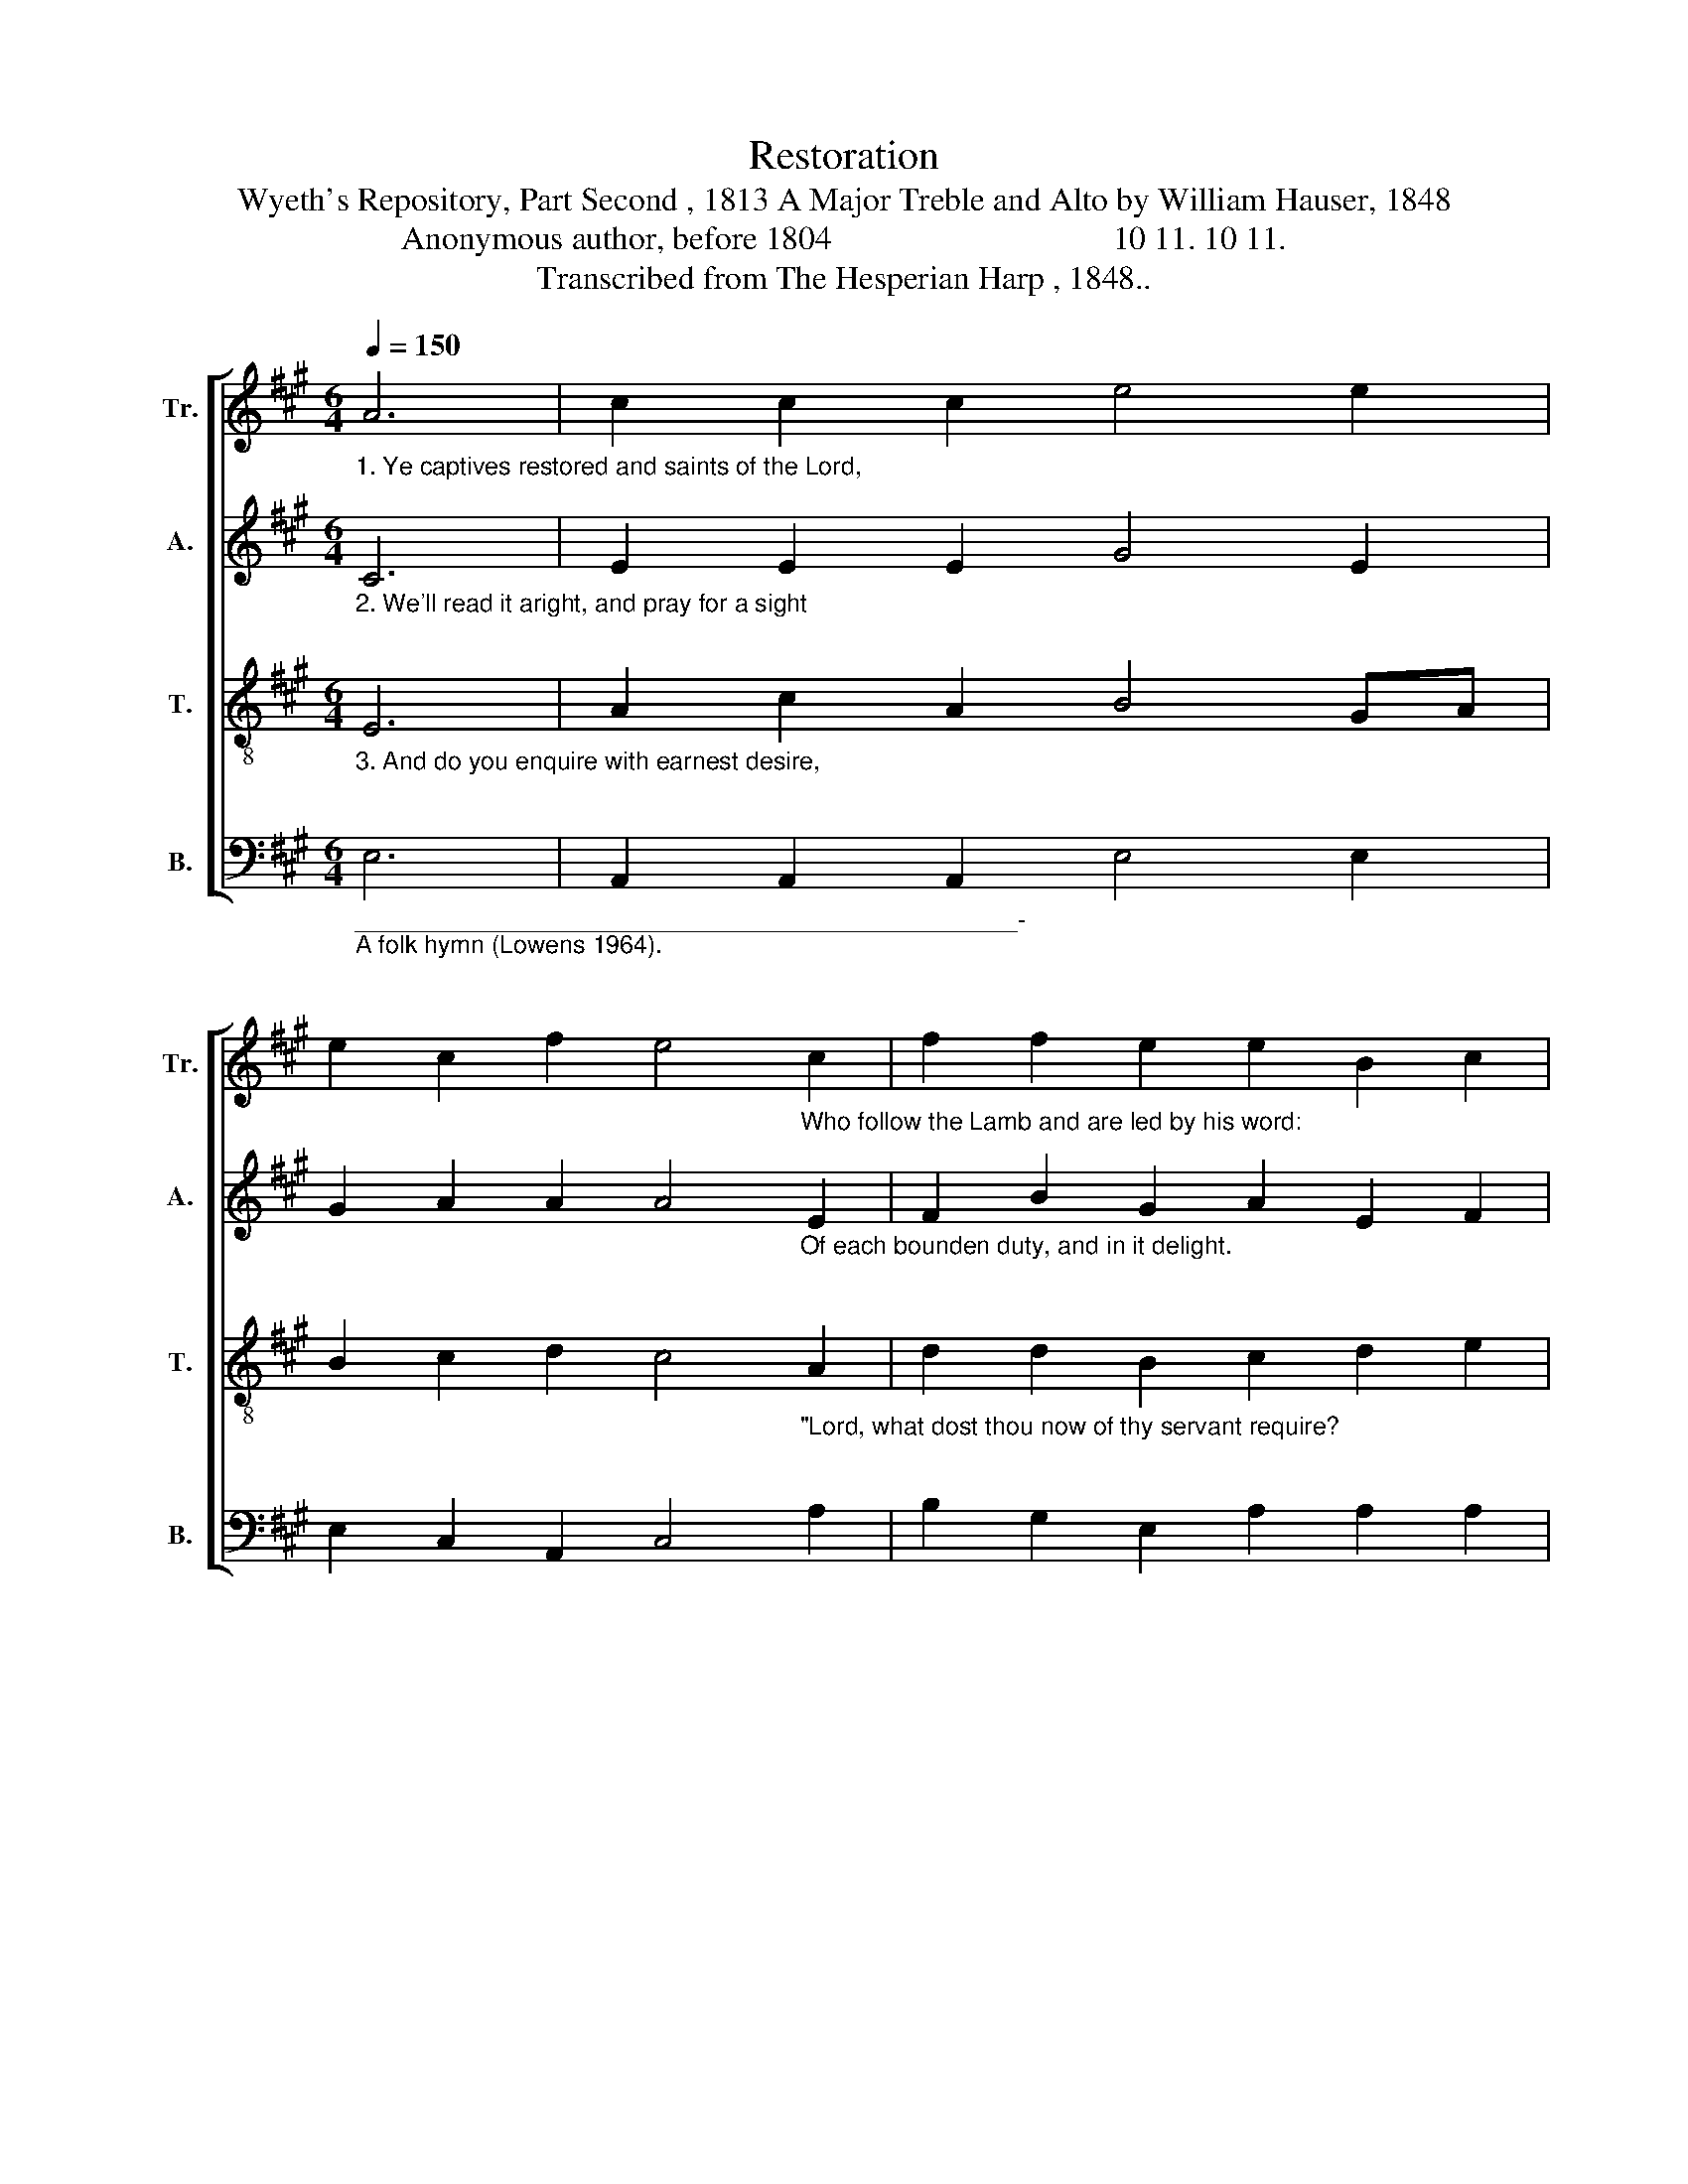X:1
T:Restoration 
T:Wyeth's Repository, Part Second , 1813 A Major Treble and Alto by William Hauser, 1848 
T:Anonymous author, before 1804                                  10 11. 10 11. 
T:Transcribed from The Hesperian Harp , 1848.. 
%%score [ 1 2 3 4 ]
L:1/8
Q:1/4=150
M:6/4
K:A
V:1 treble nm="Tr." snm="Tr."
V:2 treble nm="A." snm="A."
V:3 treble-8 nm="T." snm="T."
V:4 bass nm="B." snm="B."
V:1
"_1. Ye captives restored and saints of the Lord, \n" A6 | c2 c2 c2 e4 e2 | %2
 e2 c2 f2 e4"_Who follow the Lamb and are led by his word:\n" c2 | f2 f2 e2 e2 B2 c2 | %4
 B2 e2 e2 [ce]4"_Let's read it and see  if  we can agree  And pray for the Spirit our leader to be.  \nO\n""_\n          hal–le–lu–jah, O    hal–le–lu–jah, O  hal–le–lu, hal–le–lu,\n""_{" ed |: %5
 c2 c2 cd e4 e2 | f2 f2 e2 e4 B2 | c2 c2 c2 e2 e2 c2 ||1 B2 e2 e2 e4 ed :|2 %9
"_hal-le-lu-jah." B2 e2 e2 e6- | e6 |] %11
V:2
"_2. We'll read it aright, and pray for a sight  \n\n" C6 | E2 E2 E2 G4 E2 | %2
 G2 A2 A2 A4"_Of each bounden duty, and in it delight.\n\n" E2 | F2 B2 G2 A2 E2 F2 | %4
 G2 E2 E2 E4"_And it is your case, through rich and free grace, That you are secured in a Savior's embrace.  \nO\n\n""_{""_\n          hal–le–lu–jah, O    hal–le–lu–jah, O  hal–le–lu, hal–le–lu,\n" E2 |: %5
 A2 A2 A2 A4 GA | B2 E2 E2 E4 E2 | E2 E2 E2 G2 A2 A2 ||1 B2 E2 E2 E4 E2 :|2 %9
"_hal-le-lu-jah." B2 E2 E2 E6- | E6 |] %11
V:3
"_3. And do you enquire with earnest desire, \n\n" E6 | A2 c2 A2 B4 GA | %2
 B2 c2 d2 c4"_\"Lord, what dost thou now of thy servant require?\n\n" A2 | d2 d2 B2 c2 d2 e2 | %4
 B2 c2 B2 A4"_His Spirit and word directions afford, Let's search for our duty and follow the Lord. \nO\n""_{""_\n          hal–le–lu–jah, O    hal–le–lu–jah, O  hal–le–lu, hal–le–lu,\n" cd |: %5
 e2 e2 ed c4 Bc | d2 d2 dc B4 E2 | A2 c2 A2 B2 c2 e2 ||1 B2 c2 B2 A4 cd :|2 %9
"_hal-le-lu-jah." B2 c2 B2 A6- | A6 |] %11
V:4
"_________________________________________________-\nA folk hymn (Lowens 1964).\n" E,6 | %1
 A,,2 A,,2 A,,2 E,4 E,2 | E,2 C,2 A,,2 C,4 A,2 | B,2 G,2 E,2 A,2 A,2 A,2 | E,2 C,2 E,2 A,,4 A,,2 |: %5
 E,2 E,2 E,2 A,4 E,2 | B,2 G,2 E,2 E,4 E,2 | A,2 F,2 D,2 E,2 C,2 A,2 ||1 E,2 C,2 E,2 A,,4 A,,2 :|2 %9
 E,2 C,2 E,2 A,,6- | A,,6 |] %11

